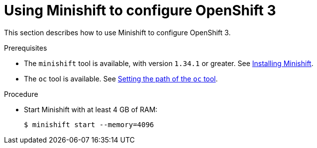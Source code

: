 // Module included in the following assemblies:
//
// installing-{prod-id-short}-on-minishift

[id="using-minishift-to-set-up-openshift-3_{context}"]
= Using Minishift to configure OpenShift 3

This section describes how to use Minishift to configure OpenShift 3.

.Prerequisites

* The `minishift` tool is available, with version `1.34.1` or greater. See link:https://docs.okd.io/3.11/minishift/getting-started/installing.html[Installing Minishift].
* The `oc` tool is available. See link:https://docs.okd.io/3.11/minishift/command-ref/minishift_oc-env.html[Setting the path of the `oc` tool].

.Procedure

* Start Minishift with at least 4 GB of RAM:
+
----
$ minishift start --memory=4096
----
